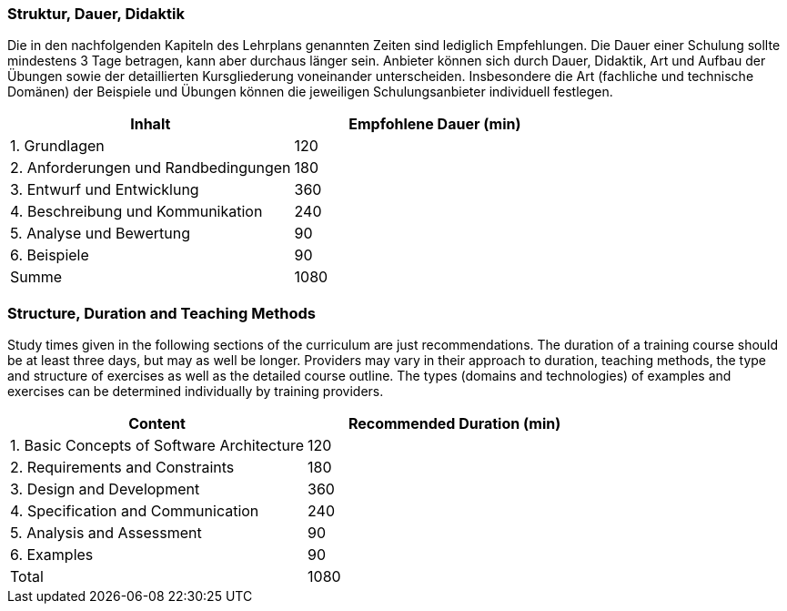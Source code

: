 // tag::DE[]
=== Struktur, Dauer, Didaktik

Die in den nachfolgenden Kapiteln des Lehrplans genannten Zeiten sind lediglich Empfehlungen.
Die Dauer einer Schulung sollte mindestens 3 Tage betragen, kann aber durchaus länger sein.
Anbieter können sich durch Dauer, Didaktik, Art und Aufbau der Übungen sowie der detaillierten Kursgliederung voneinander unterscheiden.
Insbesondere die Art (fachliche und technische Domänen) der Beispiele und Übungen können die jeweiligen Schulungsanbieter individuell festlegen.

[cols="<,>", options="header,footer"]
|===

| Inhalt | Empfohlene Dauer (min)

| 1. Grundlagen | 120

| 2. Anforderungen und Randbedingungen | 180

| 3. Entwurf und Entwicklung | 360

| 4. Beschreibung und Kommunikation | 240

| 5. Analyse und Bewertung | 90

| 6. Beispiele | 90

| Summe | 1080

|===

// end::DE[]

// tag::EN[]
=== Structure, Duration and Teaching Methods

Study times given in the following sections of the curriculum are just recommendations.
The duration of a training course should be at least three days, but may as well be longer.
Providers may vary in their approach to duration, teaching methods, the type and structure of exercises as well as the detailed course outline.
The types (domains and technologies) of examples and exercises can be determined individually by training providers.


[cols="<,>", options="header,footer"]
|===

| Content | Recommended Duration (min)

| 1. Basic Concepts of Software Architecture | 120

| 2. Requirements and Constraints | 180

| 3. Design and Development | 360

| 4. Specification and Communication | 240

| 5. Analysis and Assessment | 90

| 6. Examples | 90

| Total | 1080

|===
// end::EN[]

